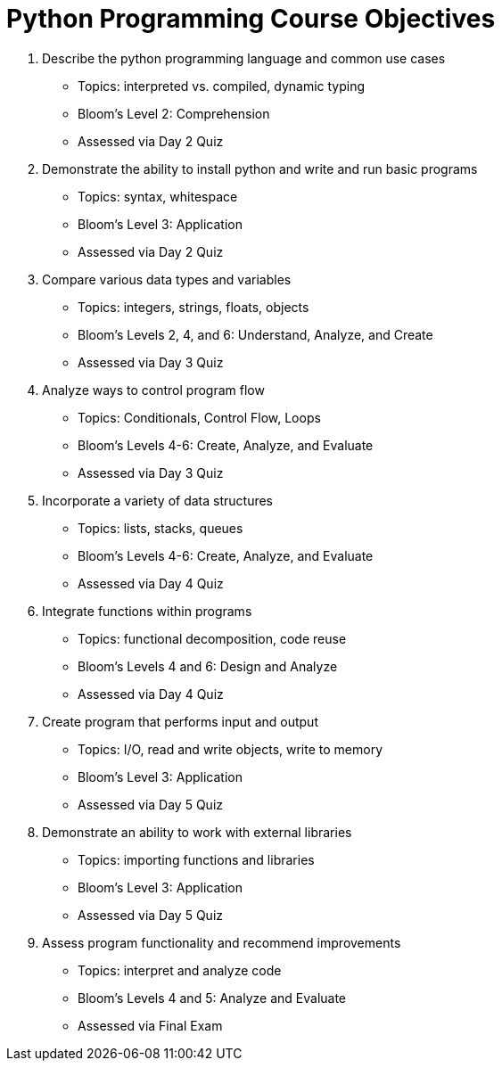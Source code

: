 :doctype: book
:stylesheet: ../tech.css

= Python Programming Course Objectives

. Describe the python programming language and common use cases
  - Topics: interpreted vs. compiled, dynamic typing
  - Bloom's Level 2: Comprehension
  - Assessed via Day 2 Quiz

. Demonstrate the ability to install python and write and run basic programs
  - Topics: syntax, whitespace
  - Bloom's Level 3: Application
  - Assessed via Day 2 Quiz

. Compare various data types and variables
  - Topics: integers, strings, floats, objects
  - Bloom's Levels 2, 4, and 6: Understand, Analyze, and Create
  - Assessed via Day 3 Quiz

. Analyze ways to control program flow
  - Topics: Conditionals, Control Flow, Loops
  - Bloom's Levels 4-6: Create, Analyze, and Evaluate 
  - Assessed via Day 3 Quiz

. Incorporate a variety of data structures
  - Topics: lists, stacks, queues 
  - Bloom's Levels 4-6: Create, Analyze, and Evaluate
  - Assessed via Day 4 Quiz

. Integrate functions within programs
  - Topics: functional decomposition, code reuse
  - Bloom's Levels 4 and 6: Design and Analyze
  - Assessed via Day 4 Quiz

. Create program that performs input and output
  - Topics: I/O, read and write objects, write to memory
  - Bloom's Level 3: Application
  - Assessed via Day 5 Quiz

. Demonstrate an ability to work with external libraries
  - Topics: importing functions and libraries
  - Bloom's Level 3: Application
  - Assessed via Day 5 Quiz
  
. Assess program functionality and recommend improvements
  - Topics: interpret and analyze code
  - Bloom's Levels 4 and 5: Analyze and Evaluate
  - Assessed via Final Exam
  